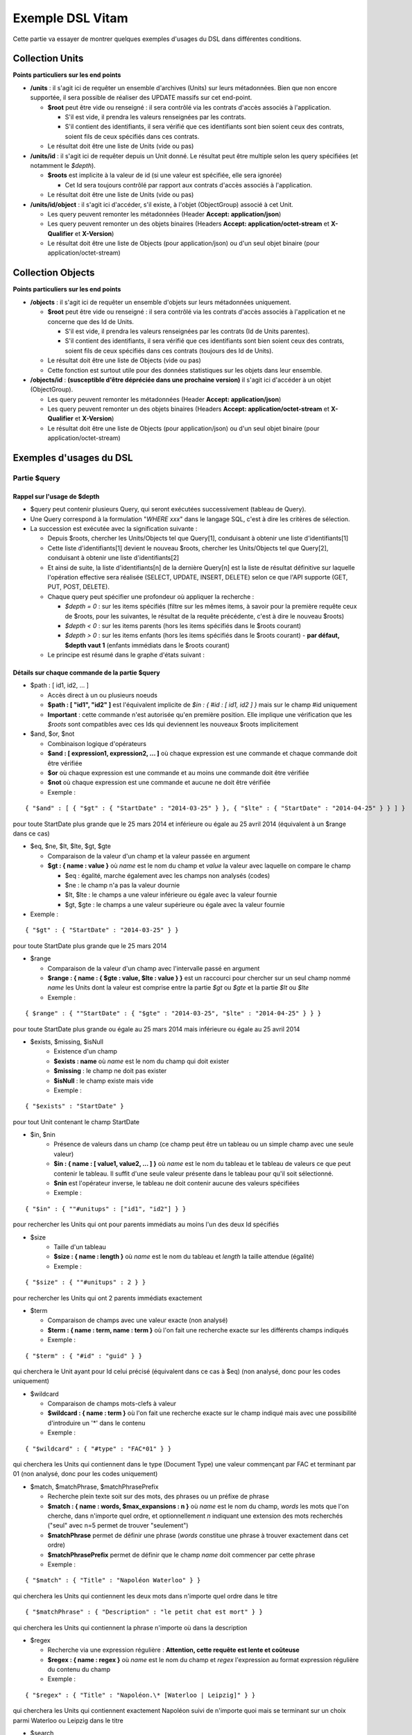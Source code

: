 Exemple DSL Vitam
#################

Cette partie va essayer de montrer quelques exemples d'usages du DSL dans différentes conditions.

Collection Units
================

**Points particuliers sur les end points**

- **/units** : il s'agit ici de requêter un ensemble d'archives (Units) sur leurs métadonnées. Bien que non encore supportée, il sera possible de réaliser des UPDATE massifs sur cet end-point.

  - **$root** peut être vide ou renseigné : il sera contrôlé via les contrats d'accès associés à l'application.

    - S'il est vide, il prendra les valeurs renseignées par les contrats.
    - S'il contient des identifiants, il sera vérifié que ces identifiants sont bien soient ceux des contrats, soient fils de ceux spécifiés dans ces contrats.

  - Le résultat doit être une liste de Units (vide ou pas)

- **/units/id** : il s'agit ici de requêter depuis un Unit donné. Le résultat peut être multiple selon les query spécifiées (et notamment le *$depth*).

  - **$roots** est implicite à la valeur de id (si une valeur est spécifiée, elle sera ignorée)

    - Cet Id sera toujours contrôlé par rapport aux contrats d'accès associés à l'application.

  - Le résultat doit être une liste de Units (vide ou pas)

- **/units/id/object** : il s'agit ici d'accéder, s'il existe, à l'objet (ObjectGroup) associé à cet Unit.

  - Les query peuvent remonter les métadonnées (Header **Accept: application/json**)
  - Les query peuvent remonter un des objets binaires (Headers **Accept: application/octet-stream** et **X-Qualifier** et **X-Version**)
  - Le résultat doit être une liste de Objects (pour application/json) ou d'un seul objet binaire (pour application/octet-stream)

Collection Objects
==================

**Points particuliers sur les end points**

- **/objects** : il s'agit ici de requêter un ensemble d'objets sur leurs métadonnées uniquement.

  - **$root** peut être vide ou renseigné : il sera contrôlé via les contrats d'accès associés à l'application et ne concerne que des Id de Units.

    - S'il est vide, il prendra les valeurs renseignées par les contrats (Id de Units parentes).
    - S'il contient des identifiants, il sera vérifié que ces identifiants sont bien soient ceux des contrats, soient fils de ceux spécifiés dans ces contrats (toujours des Id de Units).

  - Le résultat doit être une liste de Objects (vide ou pas)
  - Cette fonction est surtout utile pour des données statistiques sur les objets dans leur ensemble.

- **/objects/id** : **(susceptible d'être dépréciée dans une prochaine version)** il s'agit ici d'accéder à un objet (ObjectGroup).

  - Les query peuvent remonter les métadonnées (Header **Accept: application/json**)
  - Les query peuvent remonter un des objets binaires (Headers **Accept: application/octet-stream** et **X-Qualifier** et **X-Version**)
  - Le résultat doit être une liste de Objects (pour application/json) ou d'un seul objet binaire (pour application/octet-stream)

Exemples d'usages du DSL
========================

Partie $query
-------------

Rappel sur l'usage de $depth
****************************

- $query peut contenir plusieurs Query, qui seront exécutées successivement (tableau de Query).
- Une Query correspond à la formulation "*WHERE xxx*" dans le langage SQL, c'est à dire les critères de sélection.
- La succession est exécutée avec la signification suivante :

  - Depuis $roots, chercher les Units/Objects tel que Query[1], conduisant à obtenir une liste d'identifiants[1]
  - Cette liste d'identifiants[1] devient le nouveau $roots, chercher les Units/Objects tel que Query[2], conduisant à obtenir une liste d'identifiants[2]
  - Et ainsi de suite, la liste d'identifiants[n] de la dernière Query[n] est la liste de résultat définitive sur laquelle l'opération effective sera réalisée (SELECT, UPDATE, INSERT, DELETE) selon ce que l'API supporte (GET, PUT, POST, DELETE).
  - Chaque query peut spécifier une profondeur où appliquer la recherche :

    - *$depth = 0* : sur les items spécifiés (filtre sur les mêmes items, à savoir pour la première requête ceux de $roots, pour les suivantes, le résultat de la requête précédente, c'est à dire le nouveau $roots)
    - *$depth < 0* : sur les items parents (hors les items spécifiés dans le $roots courant)
    - *$depth > 0* : sur les items enfants (hors les items spécifiés dans le $roots courant)
      - **par défaut, $depth vaut 1** (enfants immédiats dans le $roots courant)

  - Le principe est résumé dans le graphe d'états suivant :

.. image:: images/multi-query-schema.png


Détails sur chaque commande de la partie $query
***********************************************

- $path : [ id1, id2, ... ]

  - Accès direct à un ou plusieurs noeuds
  - **$path : [ "id1", "id2" ]** est l'équivalent implicite de *$in : { #id : [ id1, id2 ] }* mais sur le champ #id uniquement
  - **Important** : cette commande n'est autorisée qu'en première position. Elle implique une vérification que les *$roots* sont compatibles avec ces Ids qui deviennent les nouveaux $roots implicitement

- $and, $or, $not

  - Combinaison logique d'opérateurs
  - **$and : [ expression1, expression2, ... ]** où chaque expression est une commande et chaque commande doit être vérifiée
  - **$or** où chaque expression est une commande et au moins une commande doit être vérifiée
  - **$not** où chaque expression est une commande et aucune ne doit être vérifiée
  - Exemple :

::

   { "$and" : [ { "$gt" : { "StartDate" : "2014-03-25" } }, { "$lte" : { "StartDate" : "2014-04-25" } } ] }

pour toute StartDate plus grande que le 25 mars 2014 et inférieure ou égale au 25 avril 2014 (équivalent à un $range dans ce cas)

- $eq, $ne, $lt, $lte, $gt, $gte

  - Comparaison de la valeur d'un champ et la valeur passée en argument
  - **$gt : { name : value }** où *name* est le nom du champ et *value* la valeur avec laquelle on compare le champ

    - $eq : égalité, marche également avec les champs non analysés (codes)
    - $ne : le champ n'a pas la valeur dournie
    - $lt, $lte : le champs a une valeur inférieure ou égale avec la valeur fournie
    - $gt, $gte : le champs a une valeur supérieure ou égale avec la valeur fournie

- Exemple :
::

   { "$gt" : { "StartDate" : "2014-03-25" } }

pour toute StartDate plus grande que le 25 mars 2014

- $range

  - Comparaison de la valeur d'un champ avec l'intervalle passé en argument
  - **$range : { name : { $gte : value, $lte : value } }** est un raccourci pour chercher sur un seul champ nommé *name* les Units dont la valeur est comprise entre la partie *$gt* ou *$gte* et la partie *$lt* ou *$lte*
  - Exemple :

::

   { $range" : { ""StartDate" : { "$gte" : "2014-03-25", "$lte" : "2014-04-25" } } }

pour toute StartDate plus grande ou égale au 25 mars 2014 mais inférieure ou égale au 25 avril 2014

- $exists, $missing, $isNull
   - Existence d'un champ
   - **$exists : name** où *name* est le nom du champ qui doit exister
   - **$missing** : le champ ne doit pas exister
   - **$isNull** : le champ existe mais vide
   - Exemple :

::

   { "$exists" : "StartDate" }

pour tout Unit contenant le champ StartDate

- $in, $nin
   - Présence de valeurs dans un champ (ce champ peut être un tableau ou un simple champ avec une seule valeur)
   - **$in : { name : [ value1, value2, ... ] }** où *name* est le nom du tableau et le tableau de valeurs ce que peut contenir le tableau. Il suffit d'une seule valeur présente dans le tableau pour qu'il soit sélectionné.
   - **$nin** est l'opérateur inverse, le tableau ne doit contenir aucune des valeurs spécifiées
   - Exemple :

::

   { "$in" : { ""#unitups" : ["id1", "id2"] } }

pour rechercher les Units qui ont pour parents immédiats au moins l'un des deux Id spécifiés

- $size
   - Taille d'un tableau
   - **$size : { name : length }** où *name* est le nom du tableau et *length* la taille attendue (égalité)
   - Exemple :

::

   { "$size" : { ""#unitups" : 2 } }

pour rechercher les Units qui ont 2 parents immédiats exactement

- $term

  - Comparaison de champs avec une valeur exacte (non analysé)
  - **$term : { name : term, name : term }** où l'on fait une recherche exacte sur les différents champs indiqués
  - Exemple :

::

   { "$term" : { "#id" : "guid" } }

qui cherchera le Unit ayant pour Id celui précisé (équivalent dans ce cas à $eq) (non analysé, donc pour les codes uniquement)

- $wildcard

  - Comparaison de champs mots-clefs à valeur
  - **$wildcard : { name : term }** où l'on fait une recherche exacte sur le champ indiqué mais avec une possibilité d'introduire un '\*' dans le contenu
  - Exemple :

::

   { "$wildcard" : { "#type" : "FAC*01" } }

qui cherchera les Units qui contiennent dans le type (Document Type) une valeur commençant par FAC et terminant par 01 (non analysé, donc pour les codes uniquement)

- $match, $matchPhrase, $matchPhrasePrefix

  - Recherche plein texte soit sur des mots, des phrases ou un préfixe de phrase
  - **$match : { name : words, $max_expansions : n }** où *name* est le nom du champ, *words* les mots que l'on cherche, dans n'importe quel ordre, et optionnellement *n* indiquant une extension des mots recherchés ("seul" avec n=5 permet de trouver "seulement")
  - **$matchPhrase** permet de définir une phrase (*words* constitue une phrase à trouver exactement dans cet ordre)
  - **$matchPhrasePrefix** permet de définir que le champ *name* doit commencer par cette phrase
  - Exemple :

::

   { "$match" : { "Title" : "Napoléon Waterloo" } }

qui cherchera les Units qui contiennent les deux mots dans n'importe quel ordre dans le titre

::

   { "$matchPhrase" : { "Description" : "le petit chat est mort" } }

qui cherchera les Units qui contiennent la phrase n'importe où dans la description

- $regex

  - Recherche via une expression régulière : **Attention, cette requête est lente et coûteuse**
  - **$regex : { name : regex }** où *name* est le nom du champ et *regex* l'expression au format expression régulière du contenu du champ
  - Exemple :

::

   { "$regex" : { "Title" : "Napoléon.\* [Waterloo | Leipzig]" } }

qui cherchera les Units qui contiennent exactement Napoléon suivi de n'importe quoi mais se terminant sur un choix parmi Waterloo ou Leipzig dans le titre

- $search

  - Recherche du type moteur de recherche
  - **$search : { name : searchParameter }** où *name* est le nom du champ, *searchParameter* est une expression de recherche
  - L'expression est formulée avec les opérateurs suivants :

    - **+** signifie AND
    - **|** signifie OR
    - **-** empêche le mot qui lui est accollé (tout sauf ce mot)
    - **"** permet d'exprimer un ensemble de mots en une phrase (l'ordre des mots est impératif dans la recherche)
    - **\*** A la fin d'un mot signifie que l'on recherche tout ce qui contient un mot commençant par
    - **(** et **)** signifie une précédence dans les opérateurs (priorisation des recherches AND, OR)
    - **~N** après un mot est proche du **\*** mais en limitant le nombre de caractères dans la complétion (fuzziness)
    - **~N** après une phrase (encadré par **"**) autorise des "trous" dans la phrase
  - Exemple :

::

   { "$search" : { "Title" : "\"oeufs cuits\" +(tomate | patate) -frite" } }

pour rechercher les Units qui ont dans le titre la phrase "oeufs cuits" et au moins un parmi tomate ou patate, mais pas frite

- $flt, $mlt

  - Recherche « More Like This », soit par valeurs approchées
  - **$mlt : { $fields : [ name1, name2 ], $like : like\_text }** où *name1*, *name2*, ... sont les noms des champs concernés, et *like_text* un champ texte avec lequel on va comparer les différents champs fournies pour trouver des éléments "ressemblant" à la valeur fournie (il s'agit d'une recherche permettant de chercher quelque chose qui ressemble à la valeur fournie, pas l'égalité, en mode plein texte)

    - $mlt : More like this, la méthode recommandée
    - $fmt : Fuzzy like this, une autre que fournie l'indexeur mais pouvant donner plus de faux positif et qui est un assemblage de $match avec une combinaison "$or"

  - Exemple :

::

   { "$mlt" : { "$fields" : ["Title", "Description"], "$like" : "Il était une fois" } }

pour chercher les Units qui ont dans le titre ou la description un contenu qui s'approche de la phrase spécifiée dans $like.


Partie $action dans la fonction Update
--------------------------------------

- $set

  - change la valeur des champs
  - **$set : { name1 : value1, name2 : value2, ... }** où *nameX* est le nom des champs à changer avec la valeur indiquée dans *valueX*
  - Exemple :

::

   { "$set : { "Title" : "Mon nouveau titre", "Description" : "Ma nouvelle description" }" }

qui change les champs Title et Description avec les valeurs indiquées

- $unset

  - enlève la valeur des champs
  - **$unset : [ name1, name2, ... ]** où *nameX* est le nom des champs pour lesquels on va supprimer les valeurs

    - Exemple :

::

   { "$unset : [ "StartDate", "EndDate" ]" }

qui va vider les champs indiqués de toutes valeurs

- $min, $max

  - change la valeur du champ à la valeur minimale/maximale si elle est supérieure/inférieure à la valeur précisée
  - **$min : { name : value }** où *name* est le nom du champ où si sa valeur actuelle est inférieure à *value*, sa valeur sera remplacée par celle-ci
  - **$max** idem en sens inverse, la valeur sera remplacée si l'existante est supérieure à celle indiquée
  - Exemple :

::

   { "$min : { "MonChamp" : 3 }" }

Si MonCompteur contient 2, MonCompteur vaudra 3, mais si MonCompteur contient 4, la valeur restera inchangée

- $inc

  - incrémente/décremente la valeur du champ selon la valeur indiquée
  - **$inc : { name : value }** où *name* est le nom du champ à incrémenter de la valeur *value* passée en paramètre (positive ou négative)
  - Exemple :

::

   { "$inc : { "MonCompteur" : -2 }" }

décrémente de 2 la valeur initiale de MonCompteur

- $rename

  - change le nom du champ
  - **$rename : { name : newname }** où *name* est le nom du champ à renommer en *newname*
  - les champs préfixés par '#' ne peuvent pas être renommés.
  - Exemple :

::

   { "$rename : { "MonChamp" : "MonNouveauChamp" }" }

où le champ MonChamp va être renommé en MonNouveauChamp

- $push, $pull

  - ajoute en fin ou retire les éléments de la liste du champ (qui est un tableau)
  - **$push : { name : { $each : [ value, value, ... ] } }** où *name* est le nom du champ de la forme d'un tableau (une valeur peut apparaître plus dune seule fois dans le tableau) et les valeurs sont ajoutées à la fin du tableau
  - **$pull** a la même signification mais inverse, à savoir qu'elle enlève du tableau les valeurs précisées si elles existent
  - Exemple :

::

   { "$push" : { "Tag" : { "$each" : [ "Poisson", "Oiseau" ] } } }

ajoute dans le champ Tag les valeurs précisées à la fin du tableau même si elles existent déjà dans le tableau

- $add

  - ajoute les éléments de la liste du champ (unicité des valeurs)
  - **$add : { name : { $each : [ value, value, ... ] } }** où *name* est le nom du champ de la forme d'une MAP ou SET (une valeur ne peut apparaître qu'une seule fois dans le tableau) et les valeurs sont ajoutées, si elles n'existent pas déjà
  - **$pull** peut être utilisé pour retirer une valeur
  - Exemple :

::

   { "$add" : { "Tag" : { "$each" : [ "Poisson", "Oiseau" ] } } }

ajoute dans le champ Tag les valeurs précisées sauf si elles existent déjà dans le tableau

- $pop

  - ajoute ou retire un élément du tableau en première ou dernière position selon la valeur -1 ou 1
  - **$pop : { name : value }** où *name* est le nom du champ et si *value* vaut -1, retire le premier, si *value* vaut 1, retire le dernier
  - Exemple :

::

   { "$pop" : { "Tag" : -1 } }

retire dans le champ Tag la première valeur du tableau

Exemple d'un SELECT Multi-queries
=================================

::

   {
    "$roots": [ "id0" ],
    "$query": [
      { "$match": { "Title": "titre" }, "$depth": 4 },
      { "$and" : [ { "$gt" : { "StartDate" : "2014-03-25" } },
        { "$lte" : { "EndDate" : "2014-04-25" } } ], "$depth" : 0},
      { "$exists" : "FilePlanPosition" }
    ],
    "$filter": { "$limit": 100 },
    "$projection": { "$fields": { "#id": 1, "title": 1, "#type": 1, "#parents": 1, "#object": 1 } }
   }

1. Cette requête commence avec le Unit id0. A partir de ce Unit, on cherche des Units qui sont fils avec une distance d'au plus 4 du noeud id0 et où Title contient "titre", ce qui donne une nouvelle liste d'Ids.
2. La query suivante utilise la liste d'Ids précédemment obtenue pour effectuer un filtre sur celle-ci ($depth = 0) et vérifie une condition sur StartDate et EndDate, ce qui donne une nouvelle liste d'Ids, sous-ensemble de celle obtenue en étape 1.
3. La query suivante utilise la liste d'Ids précédemment obtenue comme point de départ et cherche les fils immédiats ($depth = 1 implicite) qui vérifie la condition que FilePlanPosition, ce qui donne une nouvelle d'Ids.
4. Sur la base de cette nouvelle liste d'Ids obtenue de l'étape 3, seuls les 100 premiers sont retournés, et le contenu de ce qui est retourné est précisé dans la projection.

A noter qu'il aurait été possible d'optimiser cette requête comme suit :

::

   {
    "$roots": [ "id0" ],
    "$query": [
      { "$and" : [ { "$match": { "Title": "titre" } },
        { "$gt" : { "StartDate" : "2014-03-25" } },
        { "$lte" : { "EndDate" : "2014-04-25" } } ], "$depth" : 4},
      { "$exists" : "FilePlanPosition" }
    ],
    "$filter": { "$limit": 100 },
    "$projection": { "$fields": { "#id": 1, "title": 1, "#type": 1, "#parents": 1, "#object": 1 } }
   }

Car la requête 1 et 2 sont unifiées en une seule.
